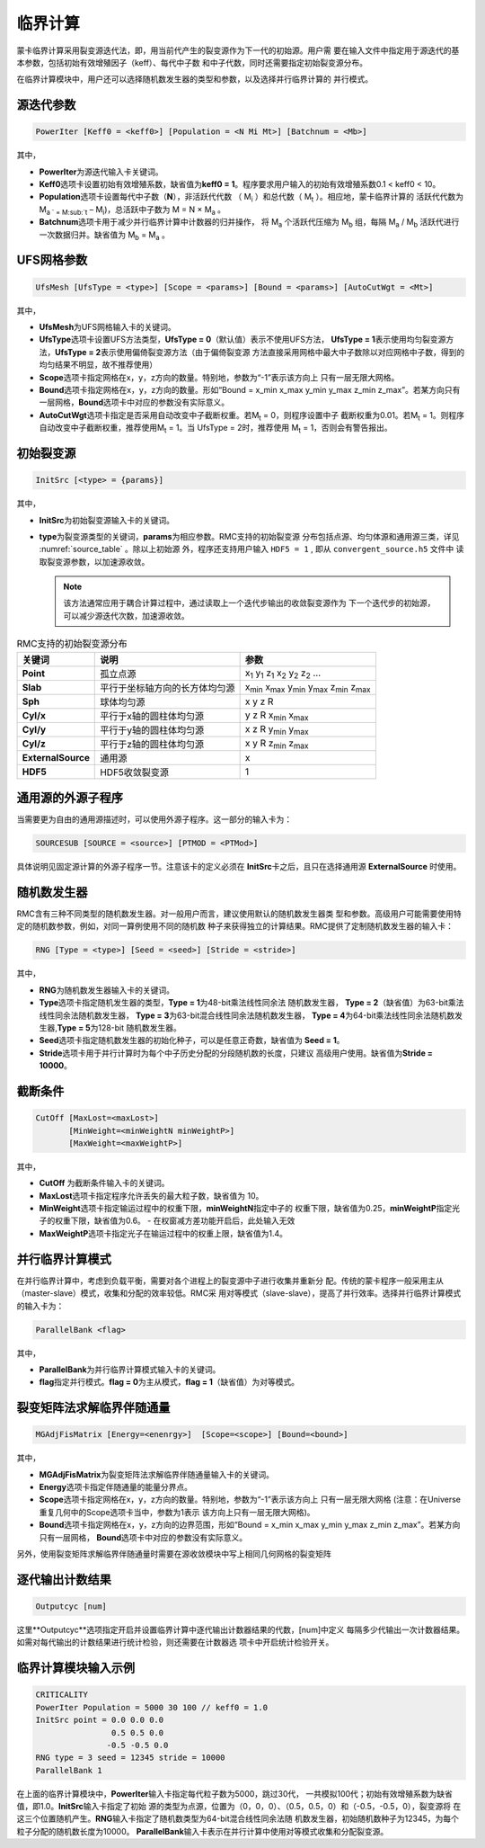 .. _section_criticality:

临界计算
==============

蒙卡临界计算采用裂变源迭代法，即，用当前代产生的裂变源作为下一代的初始源。用户需
要在输入文件中指定用于源迭代的基本参数，包括初始有效增殖因子（keff）、每代中子数
和中子代数，同时还需要指定初始裂变源分布。

在临界计算模块中，用户还可以选择随机数发生器的类型和参数，以及选择并行临界计算的
并行模式。

.. _section_crit_poweriter:

源迭代参数
--------------

.. code-block:: none

    PowerIter [Keff0 = <keff0>] [Population = <N Mi Mt>] [Batchnum = <Mb>]



其中，

-  **PowerIter**\ 为源迭代输入卡关键词。

-  **Keff0**\ 选项卡设置初始有效增殖系数，缺省值为\ **keff0 =
   1**\ 。程序要求用户输入的初始有效增殖系数0.1 < keff0 < 10。

-  **Population**\ 选项卡设置每代中子数（\ **N**\ ），非活跃代代数
   （ M\ :sub:`i` ）和总代数（ M\ :sub:`t` ）。相应地，蒙卡临界计算的
   活跃代代数为 M\ :sub:`a ` =  M\ :sub:`t` – M\ :sub:`i`)，总活跃中子数为
   M = N × M\ :sub:`a` 。

-  **Batchnum**\ 选项卡用于减少并行临界计算中计数器的归并操作，
   将 M\ :sub:`a` 个活跃代压缩为 M\ :sub:`b` 组，每隔 M\ :sub:`a` / M\ :sub:`b`
   活跃代进行一次数据归并。缺省值为 M\ :sub:`b` = M\ :sub:`a` 。

.. _section_crit_ufsmesh:

UFS网格参数
--------------

.. code-block:: none

    	UfsMesh [UfsType = <type>] [Scope = <params>] [Bound = <params>] [AutoCutWgt = <Mt>]

其中，

-  **UfsMesh**\ 为UFS网格输入卡的关键词。

-  **UfsType**\ 选项卡设置UFS方法类型，\ **UfsType = 0**\（默认值）表示不使用UFS方法，
   \ **UfsType = 1**\ 表示使用均匀裂变源方法，\ **UfsType = 2**\ 表示使用偏倚裂变源方法（由于偏倚裂变源
   方法直接采用网格中最大中子数除以对应网格中子数，得到的均匀结果不明显，故不推荐使用）

-  **Scope**\ 选项卡指定网格在x，y，z方向的数量。特别地，参数为“-1”表示该方向上
   只有一层无限大网格。

-  **Bound**\ 选项卡指定网格在x，y，z方向的数量。形如“Bound = x_min x_max y_min y_max
   z_min z_max”。若某方向只有一层网格，\ **Bound**\ 选项卡中对应的参数没有实际意义。

-  **AutoCutWgt**\ 选项卡指定是否采用自动改变中子截断权重。若M\ :sub:`t` = 0，则程序设置中子
   截断权重为0.01。若M\ :sub:`t` = 1。则程序自动改变中子截断权重，推荐使用M\ :sub:`t` = 1。当
   UfsType = 2时，推荐使用 M\ :sub:`t` = 1，否则会有警告报出。

.. _section_crit_initsrc:

初始裂变源
--------------

.. code-block:: none

  InitSrc [<type> = {params}]

其中，

-  **InitSrc**\ 为初始裂变源输入卡的关键词。

-  **type**\ 为裂变源类型的关键词，\ **params**\ 为相应参数。RMC支持的初始裂变源
   分布包括点源、均匀体源和通用源三类，详见 :numref:`source_table` 。除以上初始源
   外，程序还支持用户输入 ``HDF5 = 1`` , 即从 ``convergent_source.h5`` 文件中
   读取裂变源参数，以加速源收敛。

   .. note:: 该方法通常应用于耦合计算过程中，通过读取上一个迭代步输出的收敛裂变源作为
      下一个迭代步的初始源，可以减少源迭代次数，加速源收敛。


.. table:: RMC支持的初始裂变源分布
  :name: source_table

  +--------------------+----------------------------------+---------------------------------------------------------------------------------------+
  | 关键词             | 说明                             | 参数                                                                                  |
  +====================+==================================+=======================================================================================+
  | **Point**          | 孤立点源                         | x\ :sub:`1` y\ :sub:`1` z\ :sub:`1` x\ :sub:`2` y\ :sub:`2` z\ :sub:`2` …             |
  +--------------------+----------------------------------+---------------------------------------------------------------------------------------+
  | **Slab**           | 平行于坐标轴方向的长方体均匀源   | x\ :sub:`min` x\ :sub:`max` y\ :sub:`min` y\ :sub:`max` z\ :sub:`min` z\ :sub:`max`   |
  +--------------------+----------------------------------+---------------------------------------------------------------------------------------+
  | **Sph**            | 球体均匀源                       | x y z R                                                                               |
  +--------------------+----------------------------------+---------------------------------------------------------------------------------------+
  | **Cyl/x**          | 平行于x轴的圆柱体均匀源          | y z R x\ :sub:`min` x\ :sub:`max`                                                     |
  +--------------------+----------------------------------+---------------------------------------------------------------------------------------+
  | **Cyl/y**          | 平行于y轴的圆柱体均匀源          | x z R y\ :sub:`min` y\ :sub:`max`                                                     |
  +--------------------+----------------------------------+---------------------------------------------------------------------------------------+
  | **Cyl/z**          | 平行于z轴的圆柱体均匀源          | x y R z\ :sub:`min` z\ :sub:`max`                                                     |
  +--------------------+----------------------------------+---------------------------------------------------------------------------------------+
  | **ExternalSource** | 通用源                           | x                                                                                     |
  +--------------------+----------------------------------+---------------------------------------------------------------------------------------+
  | **HDF5**           | HDF5收敛裂变源                   | 1                                                                                     |
  +--------------------+----------------------------------+---------------------------------------------------------------------------------------+
.. _section_crit_rng:


通用源的外源子程序
---------------------------------------------

当需要更为自由的通用源描述时，可以使用外源子程序。这一部分的输入卡为：

.. code-block:: none

  SOURCESUB [SOURCE = <source>] [PTMOD = <PTMod>]

具体说明见固定源计算的外源子程序一节。注意该卡的定义必须在 **InitSrc**\ 卡之后，且只在选择通用源 **ExternalSource** 时使用。



随机数发生器
----------------

RMC含有三种不同类型的随机数发生器。对一般用户而言，建议使用默认的随机数发生器类
型和参数。高级用户可能需要使用特定的随机数参数，例如，对同一算例使用不同的随机数
种子来获得独立的计算结果。RMC提供了定制随机数发生器的输入卡：

.. code-block:: none

  RNG [Type = <type>] [Seed = <seed>] [Stride = <stride>]


其中，

-  **RNG**\ 为随机数发生器输入卡的关键词。

-  **Type**\ 选项卡指定随机发生器的类型，\ **Type = 1**\ 为48-bit乘法线性同余法
   随机数发生器， **Type =  2**\ （缺省值）为63-bit乘法线性同余法随机数发生器，
   \ **Type = 3**\ 为63-bit混合线性同余法随机数发生器， \ **Type = 4**\ 为64-bit乘法线性同余法随机数发生器,\ **Type = 5**\ 为128-bit
   随机数发生器。

-  **Seed**\ 选项卡指定随机数发生器的初始化种子，可以是任意正奇数，缺省值为
   \ **Seed = 1**\ 。

-  **Stride**\ 选项卡用于并行计算时为每个中子历史分配的分段随机数的长度，只建议
   高级用户使用。缺省值为\ **Stride = 10000**\ 。

.. _section_crit_cutoff:

截断条件
----------------

.. code-block:: none

  CutOff [MaxLost=<maxLost>]
         [MinWeight=<minWeightN minWeightP>]
         [MaxWeight=<maxWeightP>]

其中，

-  **CutOff**\  为截断条件输入卡的关键词。

-  **MaxLost**\ 选项卡指定程序允许丢失的最大粒子数，缺省值为 10。

-  **MinWeight**\ 选项卡指定输运过程中的权重下限，**minWeightN**\ 指定中子的
   权重下限，缺省值为0.25，**minWeightP**\ 指定光子的权重下限，缺省值为0.6。
   - 在权窗减方差功能开启后，此处输入无效

-  **MaxWeightP**\ 选项卡指定光子在输运过程中的权重上限，缺省值为1.4。

.. _section_crit_parallelbank:

并行临界计算模式
--------------------

在并行临界计算中，考虑到负载平衡，需要对各个进程上的裂变源中子进行收集并重新分
配。传统的蒙卡程序一般采用主从（master-slave）模式，收集和分配的效率较低。RMC采
用对等模式（slave-slave），提高了并行效率。选择并行临界计算模式的输入卡为：

.. code-block:: none

  ParallelBank <flag>

其中，

-  **ParallelBank**\ 为并行临界计算模式输入卡的关键词。

-  **flag**\ 指定并行模式。\ **flag = 0**\ 为主从模式，\ **flag =
   1**\ （缺省值）为对等模式。

裂变矩阵法求解临界伴随通量
------------------------------

.. code-block:: none

    MGAdjFisMatrix [Energy=<enenrgy>]  [Scope=<scope>] [Bound=<bound>]


其中，

-  **MGAdjFisMatrix**\ 为裂变矩阵法求解临界伴随通量输入卡的关键词。

-  **Energy**\ 选项卡指定伴随通量的能量分界点。

-  **Scope**\ 选项卡指定网格在x，y，z方向的数量。特别地，参数为“-1”表示该方向上
   只有一层无限大网格 (注意：在Universe重复几何中的Scope选项卡当中，参数为1表示
   该方向上只有一层无限大网格)。

-  **Bound**\ 选项卡指定网格在x，y，z方向的边界范围，形如“Bound = x_min
   x_max y_min y_max z_min z_max”。若某方向只有一层网格，
   \ **Bound**\ 选项卡中对应的参数没有实际意义。

另外，使用裂变矩阵求解临界伴随通量时需要在源收敛模块中写上相同几何网格的裂变矩阵

逐代输出计数结果
----------------------

.. code-block:: none

  Outputcyc [num]

这里**Outputcyc**选项指定开启并设置临界计算中逐代输出计数器结果的代数，[num]中定义
每隔多少代输出一次计数器结果。如需对每代输出的计数结果进行统计检验，则还需要在计数器选
项卡中开启统计检验开关。

临界计算模块输入示例
------------------------

.. code-block:: none

  CRITICALITY
  PowerIter Population = 5000 30 100 // keff0 = 1.0
  InitSrc point = 0.0 0.0 0.0
                  0.5 0.5 0.0
                 -0.5 -0.5 0.0
  RNG type = 3 seed = 12345 stride = 10000
  ParallelBank 1

在上面的临界计算模块中，\ **PowerIter**\ 输入卡指定每代粒子数为5000，跳过30代，
一共模拟100代；初始有效增殖系数为缺省值，即1.0。\ **InitSrc**\ 输入卡指定了初始
源的类型为点源，位置为（0，0，0）、（0.5，0.5，0）和（-0.5，-0.5，0），裂变源将
在这三个位置随机产生。\ **RNG**\ 输入卡指定了随机数类型为64-bit混合线性同余法随
机数发生器，初始随机数种子为12345，为每个粒子分配的随机数长度为10000。
\ **ParallelBank**\ 输入卡表示在并行计算中使用对等模式收集和分配裂变源。

